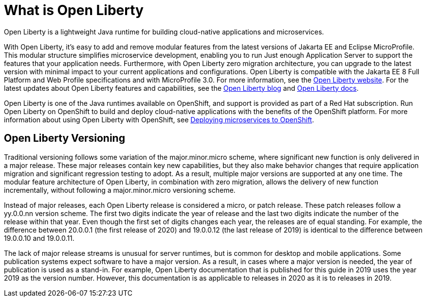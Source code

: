 // Module included in the following assemblies:
//
//

[id="what-is-openliberty-{context}"]
= What is Open Liberty

Open Liberty is a lightweight Java runtime for building cloud-native applications and microservices.

With Open Liberty, it's easy to add and remove modular features from the latest versions of Jakarta EE and Eclipse MicroProfile. This modular structure simplifies microservice development, enabling you to run Just enough Application Server to support the features that your application needs. Furthermore, with Open Liberty zero migration architecture, you can upgrade to the latest version with minimal impact to your current applications and configurations. Open Liberty is compatible with the Jakarta EE 8 Full Platform and Web Profile specifications and with MicroProfile 3.0. For more information, see the link:https://openliberty.io/[Open Liberty website]. For the latest updates about Open Liberty features and capabilities, see the link:https://openliberty.io/blog/[Open Liberty blog] and https://openliberty.io/docs/[Open Liberty docs].

Open Liberty is one of the Java runtimes available on OpenShift, and support is provided as part of a Red Hat subscription. Run Open Liberty on OpenShift to build and deploy cloud-native applications with the benefits of the OpenShift platform. For more information about using Open Liberty with OpenShift, see link:https://openliberty.io/guides/cloud-openshift.html[Deploying microservices to OpenShift].

== Open Liberty Versioning

Traditional versioning follows some variation of the major.minor.micro scheme, where significant new function is only delivered in a major release. These major releases contain key new capabilities, but they also make behavior changes that require application migration and significant regression testing to adopt. As a result, multiple major versions are supported at any one time. The modular feature architecture of Open Liberty, in combination with zero migration, allows the delivery of new function incrementally, without following a major.minor.micro versioning scheme.

Instead of major releases, each Open Liberty release is considered a micro, or patch release. These patch releases follow a yy.0.0.nn version scheme. The first two digits indicate the year of release and the last two digits indicate the number of the release within that year. Even though the first set of digits changes each year, the releases are of equal standing. For example, the difference between 20.0.0.1 (the first release of 2020) and 19.0.0.12 (the last release of 2019) is identical to the difference between 19.0.0.10 and 19.0.0.11.

The lack of major release streams is unusual for server runtimes, but is common for desktop and mobile applications. Some publication systems expect software to have a major version. As a result, in cases where a major version is needed, the year of publication is used as a stand-in. For example, Open Liberty documentation that is published for this guide in 2019 uses the year 2019 as the version number. However, this documentation is as applicable to releases in 2020 as it is to releases in 2019.

